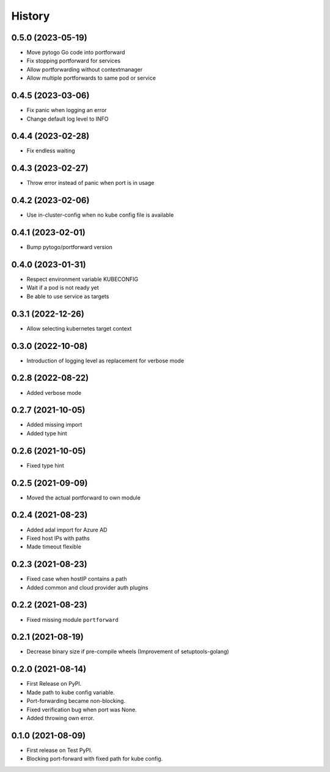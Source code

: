 =======
History
=======

0.5.0 (2023-05-19)
------------------
* Move pytogo Go code into portforward
* Fix stopping portforward for services
* Allow portforwarding without contextmanager
* Allow multiple portforwards to same pod or service

0.4.5 (2023-03-06)
------------------
* Fix panic when logging an error
* Change default log level to INFO

0.4.4 (2023-02-28)
------------------
* Fix endless waiting

0.4.3 (2023-02-27)
------------------
* Throw error instead of panic when port is in usage

0.4.2 (2023-02-06)
------------------
* Use in-cluster-config when no kube config file is available

0.4.1 (2023-02-01)
------------------
* Bump pytogo/portforward version

0.4.0 (2023-01-31)
------------------
* Respect environment variable KUBECONFIG
* Wait if a pod is not ready yet
* Be able to use service as targets

0.3.1 (2022-12-26)
------------------
* Allow selecting kubernetes target context

0.3.0 (2022-10-08)
------------------
* Introduction of logging level as replacement for verbose mode


0.2.8 (2022-08-22)
------------------
* Added verbose mode


0.2.7 (2021-10-05)
------------------
* Added missing import
* Added type hint


0.2.6 (2021-10-05)
------------------
* Fixed type hint


0.2.5 (2021-09-09)
------------------
* Moved the actual portforward to own module


0.2.4 (2021-08-23)
------------------
* Added adal import for Azure AD
* Fixed host IPs with paths
* Made timeout flexible


0.2.3 (2021-08-23)
------------------
* Fixed case when hostIP contains a path
* Added common and cloud provider auth plugins


0.2.2 (2021-08-23)
------------------
* Fixed missing module ``portforward``


0.2.1 (2021-08-19)
------------------
* Decrease binary size if pre-compile wheels
  (Improvement of setuptools-golang)


0.2.0 (2021-08-14)
------------------

* First Release on PyPI.
* Made path to kube config variable.
* Port-forwarding became non-blocking.
* Fixed verification bug when port was None.
* Added throwing own error.


0.1.0 (2021-08-09)
------------------

* First release on Test PyPI.
* Blocking port-forward with fixed path for kube config.
